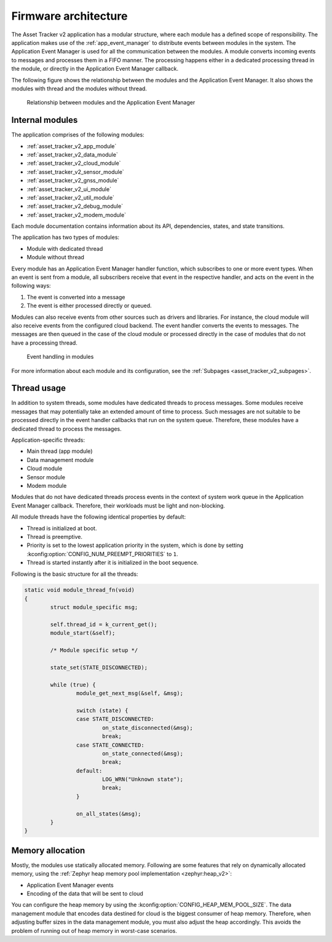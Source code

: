.. _asset_tracker_v2_internal_modules:

Firmware architecture
#####################

The Asset Tracker v2 application has a modular structure, where each module has a defined scope of responsibility.
The application makes use of the :ref:`app_event_manager` to distribute events between modules in the system.
The Application Event Manager is used for all the communication between the modules.
A module converts incoming events to messages and processes them in a FIFO manner.
The processing happens either in a dedicated processing thread in the module, or directly in the Application Event Manager callback.

The following figure shows the relationship between the modules and the Application Event Manager.
It also shows the modules with thread and the modules without thread.

.. figure:: /images/asset_tracker_v2_module_hierarchy.svg
    :alt: Relationship between modules and the Application Event Manager

    Relationship between modules and the Application Event Manager

Internal modules
****************

The application comprises of the following modules:

* :ref:`asset_tracker_v2_app_module`
* :ref:`asset_tracker_v2_data_module`
* :ref:`asset_tracker_v2_cloud_module`
* :ref:`asset_tracker_v2_sensor_module`
* :ref:`asset_tracker_v2_gnss_module`
* :ref:`asset_tracker_v2_ui_module`
* :ref:`asset_tracker_v2_util_module`
* :ref:`asset_tracker_v2_debug_module`
* :ref:`asset_tracker_v2_modem_module`

Each module documentation contains information about its API, dependencies, states, and state transitions.

The application has two types of modules:

* Module with dedicated thread
* Module without thread

Every module has an Application Event Manager handler function, which subscribes to one or more event types.
When an event is sent from a module, all subscribers receive that event in the respective handler, and acts on the event in the following ways:

1. The event is converted into a message
#. The event is either processed directly or queued.

Modules can also receive events from other sources such as drivers and libraries.
For instance, the cloud module will also receive events from the configured cloud backend.
The event handler converts the events to messages.
The messages are then queued in the case of the cloud module or processed directly in the case of modules that do not have a processing thread.

.. figure:: /images/asset_tracker_v2_module_structure.svg
    :alt: Event handling in modules

    Event handling in modules

For more information about each module and its configuration, see the :ref:`Subpages <asset_tracker_v2_subpages>`.

Thread usage
************

In addition to system threads, some modules have dedicated threads to process messages.
Some modules receive messages that may potentially take an extended amount of time to process.
Such messages are not suitable to be processed directly in the event handler callbacks that run on the system queue.
Therefore, these modules have a dedicated thread to process the messages.

Application-specific threads:

* Main thread (app module)
* Data management module
* Cloud module
* Sensor module
* Modem module

Modules that do not have dedicated threads process events in the context of system work queue in the Application Event Manager callback.
Therefore, their workloads must be light and non-blocking.

All module threads have the following identical properties by default:

* Thread is initialized at boot.
* Thread is preemptive.
* Priority is set to the lowest application priority in the system, which is done by setting :kconfig:option:`CONFIG_NUM_PREEMPT_PRIORITIES` to ``1``.
* Thread is started instantly after it is initialized in the boot sequence.

Following is the basic structure for all the threads:

.. code-block:: c

   static void module_thread_fn(void)
   {
           struct module_specific msg;

           self.thread_id = k_current_get();
           module_start(&self);

           /* Module specific setup */

           state_set(STATE_DISCONNECTED);

           while (true) {
                   module_get_next_msg(&self, &msg);

                   switch (state) {
                   case STATE_DISCONNECTED:
                           on_state_disconnected(&msg);
                           break;
                   case STATE_CONNECTED:
                           on_state_connected(&msg);
                           break;
                   default:
                           LOG_WRN("Unknown state");
                           break;
                   }

                   on_all_states(&msg);
           }
   }

.. _memory_allocation:

Memory allocation
*****************

Mostly, the modules use statically allocated memory.
Following are some features that rely on dynamically allocated memory, using the :ref:`Zephyr heap memory pool implementation <zephyr:heap_v2>`:

* Application Event Manager events
* Encoding of the data that will be sent to cloud

You can configure the heap memory by using the :kconfig:option:`CONFIG_HEAP_MEM_POOL_SIZE`.
The data management module that encodes data destined for cloud is the biggest consumer of heap memory.
Therefore, when adjusting buffer sizes in the data management module, you must also adjust the heap accordingly.
This avoids the problem of running out of heap memory in worst-case scenarios.
